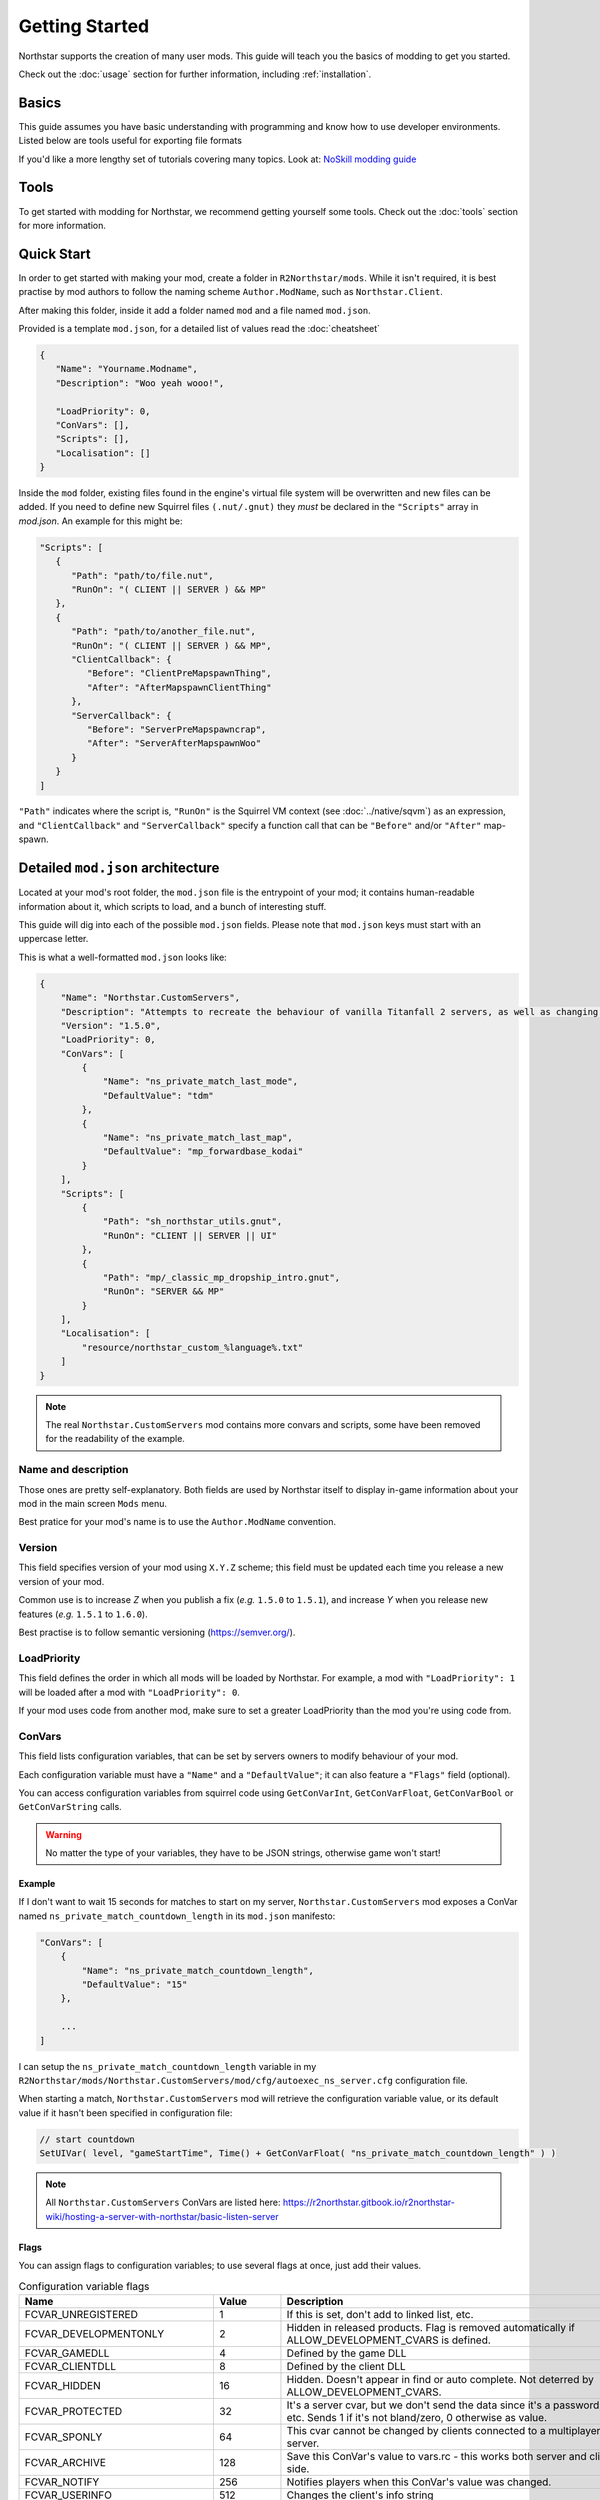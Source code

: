 Getting Started
===================================

Northstar supports the creation of many user mods. 
This guide will teach you the basics of modding to get you started.

Check out the :doc:`usage` section for further information, including
:ref:`installation`.

Basics
------

This guide assumes you have basic understanding with programming and know how to use developer environments. Listed below are tools useful for exporting file formats

If you'd like a more lengthy set of tutorials covering many topics. Look at:
`NoSkill modding guide <https://noskill.gitbook.io/titanfall2/>`_

Tools
-----
To get started with modding for Northstar, we recommend getting yourself some tools.
Check out the :doc:`tools` section for more information.


Quick Start
-----------
In order to get started with making your mod, create a folder in ``R2Northstar/mods``. 
While it isn't required, it is best practise by mod authors to follow the naming scheme ``Author.ModName``, such as ``Northstar.Client``.

After making this folder, inside it add a folder named ``mod`` and a file named ``mod.json``.

Provided is a template ``mod.json``, for a detailed list of values read the :doc:`cheatsheet`


.. code-block:: json

   {
      "Name": "Yourname.Modname",
      "Description": "Woo yeah wooo!",

      "LoadPriority": 0,
      "ConVars": [],
      "Scripts": [],
      "Localisation": []
   }

Inside the ``mod`` folder, existing files found in the engine's virtual file system will be overwritten and new files can be added.
If you need to define new Squirrel files ``(.nut/.gnut)`` they *must* be declared in the ``"Scripts"`` array in `mod.json`.
An example for this might be:

.. code-block:: json

   "Scripts": [
      {
         "Path": "path/to/file.nut",
         "RunOn": "( CLIENT || SERVER ) && MP"
      },
      {
         "Path": "path/to/another_file.nut",
         "RunOn": "( CLIENT || SERVER ) && MP",
         "ClientCallback": {
            "Before": "ClientPreMapspawnThing",
            "After": "AfterMapspawnClientThing"
         },
         "ServerCallback": {
            "Before": "ServerPreMapspawncrap",
            "After": "ServerAfterMapspawnWoo"
         }
      }
   ]


``"Path"`` indicates where the script is, ``"RunOn"`` is the Squirrel VM context (see :doc:`../native/sqvm`) as an expression, and ``"ClientCallback"`` and ``"ServerCallback"`` specify a function call that can be ``"Before"`` and/or ``"After"`` map-spawn.


Detailed ``mod.json`` architecture
----------------------------------

Located at your mod's root folder, the ``mod.json`` file is the entrypoint of your mod; 
it contains human-readable information about it, which scripts to load, and a bunch
of interesting stuff.

This guide will dig into each of the possible ``mod.json`` fields. Please note that 
``mod.json`` keys must start with an uppercase letter.

This is what a well-formatted ``mod.json`` looks like:

.. code-block:: json

    {
        "Name": "Northstar.CustomServers",
        "Description": "Attempts to recreate the behaviour of vanilla Titanfall 2 servers, as well as changing some scripts to allow better support for mods",
        "Version": "1.5.0",
        "LoadPriority": 0,
        "ConVars": [
            {
                "Name": "ns_private_match_last_mode",
                "DefaultValue": "tdm"
            },
            {
                "Name": "ns_private_match_last_map",
                "DefaultValue": "mp_forwardbase_kodai"
            }
        ],
        "Scripts": [
            {
                "Path": "sh_northstar_utils.gnut",
                "RunOn": "CLIENT || SERVER || UI"
            },
            {
                "Path": "mp/_classic_mp_dropship_intro.gnut",
                "RunOn": "SERVER && MP"
            }
        ],
        "Localisation": [
            "resource/northstar_custom_%language%.txt"
        ]
    }

.. note::
    The real ``Northstar.CustomServers`` mod contains more convars and scripts, some
    have been removed for the readability of the example.

Name and description
^^^^^^^^^^^^^^^^^^^^

Those ones are pretty self-explanatory. Both fields are used by Northstar itself 
to display in-game information about your mod in the main screen ``Mods`` menu.

Best pratice for your mod's name is to use the ``Author.ModName`` convention.

Version
^^^^^^^

This field specifies version of your mod using ``X.Y.Z`` scheme; this field must be
updated each time you release a new version of your mod.

Common use is to increase *Z* when you publish a fix (*e.g.* ``1.5.0`` to ``1.5.1``), and 
increase *Y* when you release new features (*e.g.* ``1.5.1`` to ``1.6.0``).

Best practise is to follow semantic versioning (https://semver.org/).

LoadPriority
^^^^^^^^^^^^

This field defines the order in which all mods will be loaded by Northstar. For example,
a mod with ``"LoadPriority": 1`` will be loaded after a mod with ``"LoadPriority": 0``.

If your mod uses code from another mod, make sure to set a greater LoadPriority than the 
mod you're using code from.

ConVars
^^^^^^^

This field lists configuration variables, that can be set by servers owners to modify 
behaviour of your mod.

Each configuration variable must have a ``"Name"`` and a ``"DefaultValue"``; it can also
feature a ``"Flags"`` field (optional).

You can access configuration variables from squirrel code using ``GetConVarInt``, 
``GetConVarFloat``, ``GetConVarBool`` or ``GetConVarString`` calls.

.. warning::

   No matter the type of your variables, they have to be JSON strings, otherwise game won't start!

Example
"""""""

If I don't want to wait 15 seconds for matches to start on my server, ``Northstar.CustomServers`` 
mod exposes a ConVar named ``ns_private_match_countdown_length`` in its ``mod.json`` manifesto:

.. code-block:: json

    "ConVars": [
        {
            "Name": "ns_private_match_countdown_length",
            "DefaultValue": "15"
        },

        ...
    ]

I can setup the ``ns_private_match_countdown_length`` variable in my 
``R2Northstar/mods/Northstar.CustomServers/mod/cfg/autoexec_ns_server.cfg`` configuration file.

When starting a match, ``Northstar.CustomServers`` mod will retrieve the configuration variable
value, or its default value if it hasn't been specified in configuration file:

.. code-block:: javascript

    // start countdown
    SetUIVar( level, "gameStartTime", Time() + GetConVarFloat( "ns_private_match_countdown_length" ) ) 

.. note::

   All ``Northstar.CustomServers`` ConVars are listed here: https://r2northstar.gitbook.io/r2northstar-wiki/hosting-a-server-with-northstar/basic-listen-server

Flags
"""""

You can assign flags to configuration variables; to use several flags at once, just add their values.

.. list-table:: Configuration variable flags
   :widths: 20 15 55
   :header-rows: 1

   * - Name
     - Value
     - Description
   * - FCVAR_UNREGISTERED
     - 1
     - If this is set, don't add to linked list, etc.
   * - FCVAR_DEVELOPMENTONLY
     - 2
     - Hidden in released products. Flag is removed automatically if ALLOW_DEVELOPMENT_CVARS is defined.
   * - FCVAR_GAMEDLL
     - 4
     - Defined by the game DLL
   * - FCVAR_CLIENTDLL
     - 8
     - Defined by the client DLL
   * - FCVAR_HIDDEN 
     - 16
     - Hidden. Doesn't appear in find or auto complete. Not deterred by ALLOW_DEVELOPMENT_CVARS.
   * - FCVAR_PROTECTED
     - 32
     - It's a server cvar, but we don't send the data since it's a password, etc.  Sends 1 if it's not bland/zero, 0 otherwise as value.
   * - FCVAR_SPONLY
     - 64
     - This cvar cannot be changed by clients connected to a multiplayer server.
   * - FCVAR_ARCHIVE
     - 128
     - Save this ConVar's value to vars.rc - this works both server and client-side.
   * - FCVAR_NOTIFY 
     - 256
     - Notifies players when this ConVar's value was changed.
   * - FCVAR_USERINFO
     - 512
     - Changes the client's info string
   * - FCVAR_PRINTABLEONLY
     - 1024
     - This cvar's string cannot contain unprintable characters ( e.g., used for player name etc ).
   * - FCVAR_UNLOGGED
     - 2048
     - If this is a FCVAR_SERVER, don't log changes to the log file / console if we are creating a log
   * - FCVAR_NEVER_AS_STRING
     - 4096
     - never try to print that cvar   
   * - FCVAR_REPLICATED (AKA FCVAR_SERVER)
     - 8192
     - This value is set by server and replicated by clients.
   * - FCVAR_CHEAT
     - 16384
     - Do NOT allow changing of this convar by console, unless sv_cheats is 1.
   * - FCVAR_SS
     - 32768
     - causes varnameN where N == 2 through max splitscreen slots for mod to be autogenerated  
   * - FCVAR_DEMO
     - 65536
     - Record this cvar in a demo.
   * - FCVAR_DONTRECORD
     - 131072
     - Don't record this.
   * - FCVAR_SS_ADDED
     - 262144
     - This is one of the "added" FCVAR_SS variables for the splitscreen players  
   * - FCVAR_RELEASE
     - 524288
     - This value is available to the end user.
   * - FCVAR_RELOAD_MATERIALS
     - 1048576
     - If this cvar changes, it forces a material reload
   * - FCVAR_RELOAD_TEXTURES
     - 2097152
     - If this cvar changes, it forces a texture reload
   * - FCVAR_NOT_CONNECTED
     - 4194304
     - cvar cannot be changed by a client that is connected to a server
   * - FCVAR_MATERIAL_SYSTEM_THREAD
     - 8388608
     - Indicates this cvar is read from the material system thread
   * - FCVAR_ARCHIVE_PLAYERPROFILE
     - 16777216
     - Save this, but to profile.cfg instead - meaning this only works for clients.
   * - FCVAR_ACCESSIBLE_FROM_THREADS
     - 33554432
     - used as a debugging tool necessary to check material system thread convars  
   * - FCVAR_SERVER_CAN_EXECUTE
     - 268435456
     - the server is allowed to execute this command on clients via ClientCommand/NET_StringCmd/CBaseClientState::ProcessStringCmd
   * - FCVAR_SERVER_CANNOT_QUERY
     - 536870912
     - If this is set, then the server is not allowed to query this cvar's value (via IServerPluginHelpers::StartQueryCvarValue).
   * - FCVAR_CLIENTCMD_CAN_EXECUTE
     - 1073741824
     - IVEngineClient::ClientCmd is allowed to execute this command. Note: IVEngineClient::ClientCmd_Unrestricted can run any client command.

.. note::

    Some flags have been skipped due to them being generally useless unless you have very specific requirements.

Scripts
^^^^^^^

The scripts field lets you declare an array of Squirrel files to import into your mod.

Each script entry must have a "Path" value and a "RunOn" value.

.. code-block:: json
    
    "Scripts": [
        {
            "Path": "path/to/file.nut",
            "RunOn": "( CLIENT || SERVER ) && MP"
        },
        {
            "Path": "path/to/another_file.nut",
            "RunOn": "( CLIENT || SERVER ) && MP",
            "ClientCallback": {
                "Before": "ClientPreMapspawnThing",
                "After": "AfterMapspawnClientThing"
            },
            "ServerCallback": {
                "Before": "ServerPreMapspawncrap",
                "After": "ServerAfterMapspawnWoo"
            }
        }
   ]
		

Path
""""

Path of the Squirrel file to import, without ``mod/scripts/vscripts`` prefix (that's 
where your script files should go).

RunOn
"""""

Squirrel VM context in which this script should be run.

Expression examples:

* ``"SP"``
* ``"SERVER && MP"``
* ``"( CLIENT || SERVER ) && MP"``

ClientCallback / ServerCallback
"""""""""""""""""""""""""""""""

Specify methods that will be called before/after map spawn.


Localisation
^^^^^^^^^^^^

This field is an array listing localisation files relative paths.

For more info about localisation works on Northstar, read the :doc:`localisation` section.

.. note::

   This project is under active development.